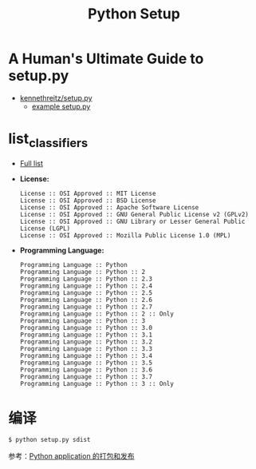#+TITLE:      Python Setup

* 目录                                                    :TOC_4_gh:noexport:
- [[#a-humans-ultimate-guide-to-setuppy][A Human's Ultimate Guide to setup.py]]
- [[#list_classifiers][list_classifiers]]
- [[#编译][编译]]

* A Human's Ultimate Guide to setup.py
  + [[https://github.com/kennethreitz/setup.py][kennethreitz/setup.py]]
    + [[https://github.com/kennethreitz/setup.py/blob/master/setup.py][example setup.py]]

* list_classifiers
  + [[https://pypi.python.org/pypi?%3Aaction=list_classifiers][Full list]]
    
  + *License:*
    #+BEGIN_EXAMPLE
      License :: OSI Approved :: MIT License
      License :: OSI Approved :: BSD License
      License :: OSI Approved :: Apache Software License
      License :: OSI Approved :: GNU General Public License v2 (GPLv2)
      License :: OSI Approved :: GNU Library or Lesser General Public License (LGPL)
      License :: OSI Approved :: Mozilla Public License 1.0 (MPL)
    #+END_EXAMPLE

  + *Programming Language:*
    #+BEGIN_EXAMPLE
      Programming Language :: Python
      Programming Language :: Python :: 2
      Programming Language :: Python :: 2.3
      Programming Language :: Python :: 2.4
      Programming Language :: Python :: 2.5
      Programming Language :: Python :: 2.6
      Programming Language :: Python :: 2.7
      Programming Language :: Python :: 2 :: Only
      Programming Language :: Python :: 3
      Programming Language :: Python :: 3.0
      Programming Language :: Python :: 3.1
      Programming Language :: Python :: 3.2
      Programming Language :: Python :: 3.3
      Programming Language :: Python :: 3.4
      Programming Language :: Python :: 3.5
      Programming Language :: Python :: 3.6
      Programming Language :: Python :: 3.7
      Programming Language :: Python :: 3 :: Only
    #+END_EXAMPLE

* 编译
  #+BEGIN_SRC bash
    $ python setup.py sdist
  #+END_SRC

  参考：[[http://wsfdl.com/python/2015/09/06/Python%E5%BA%94%E7%94%A8%E7%9A%84%E6%89%93%E5%8C%85%E5%92%8C%E5%8F%91%E5%B8%83%E4%B8%8A.html][Python application 的打包和发布]]

